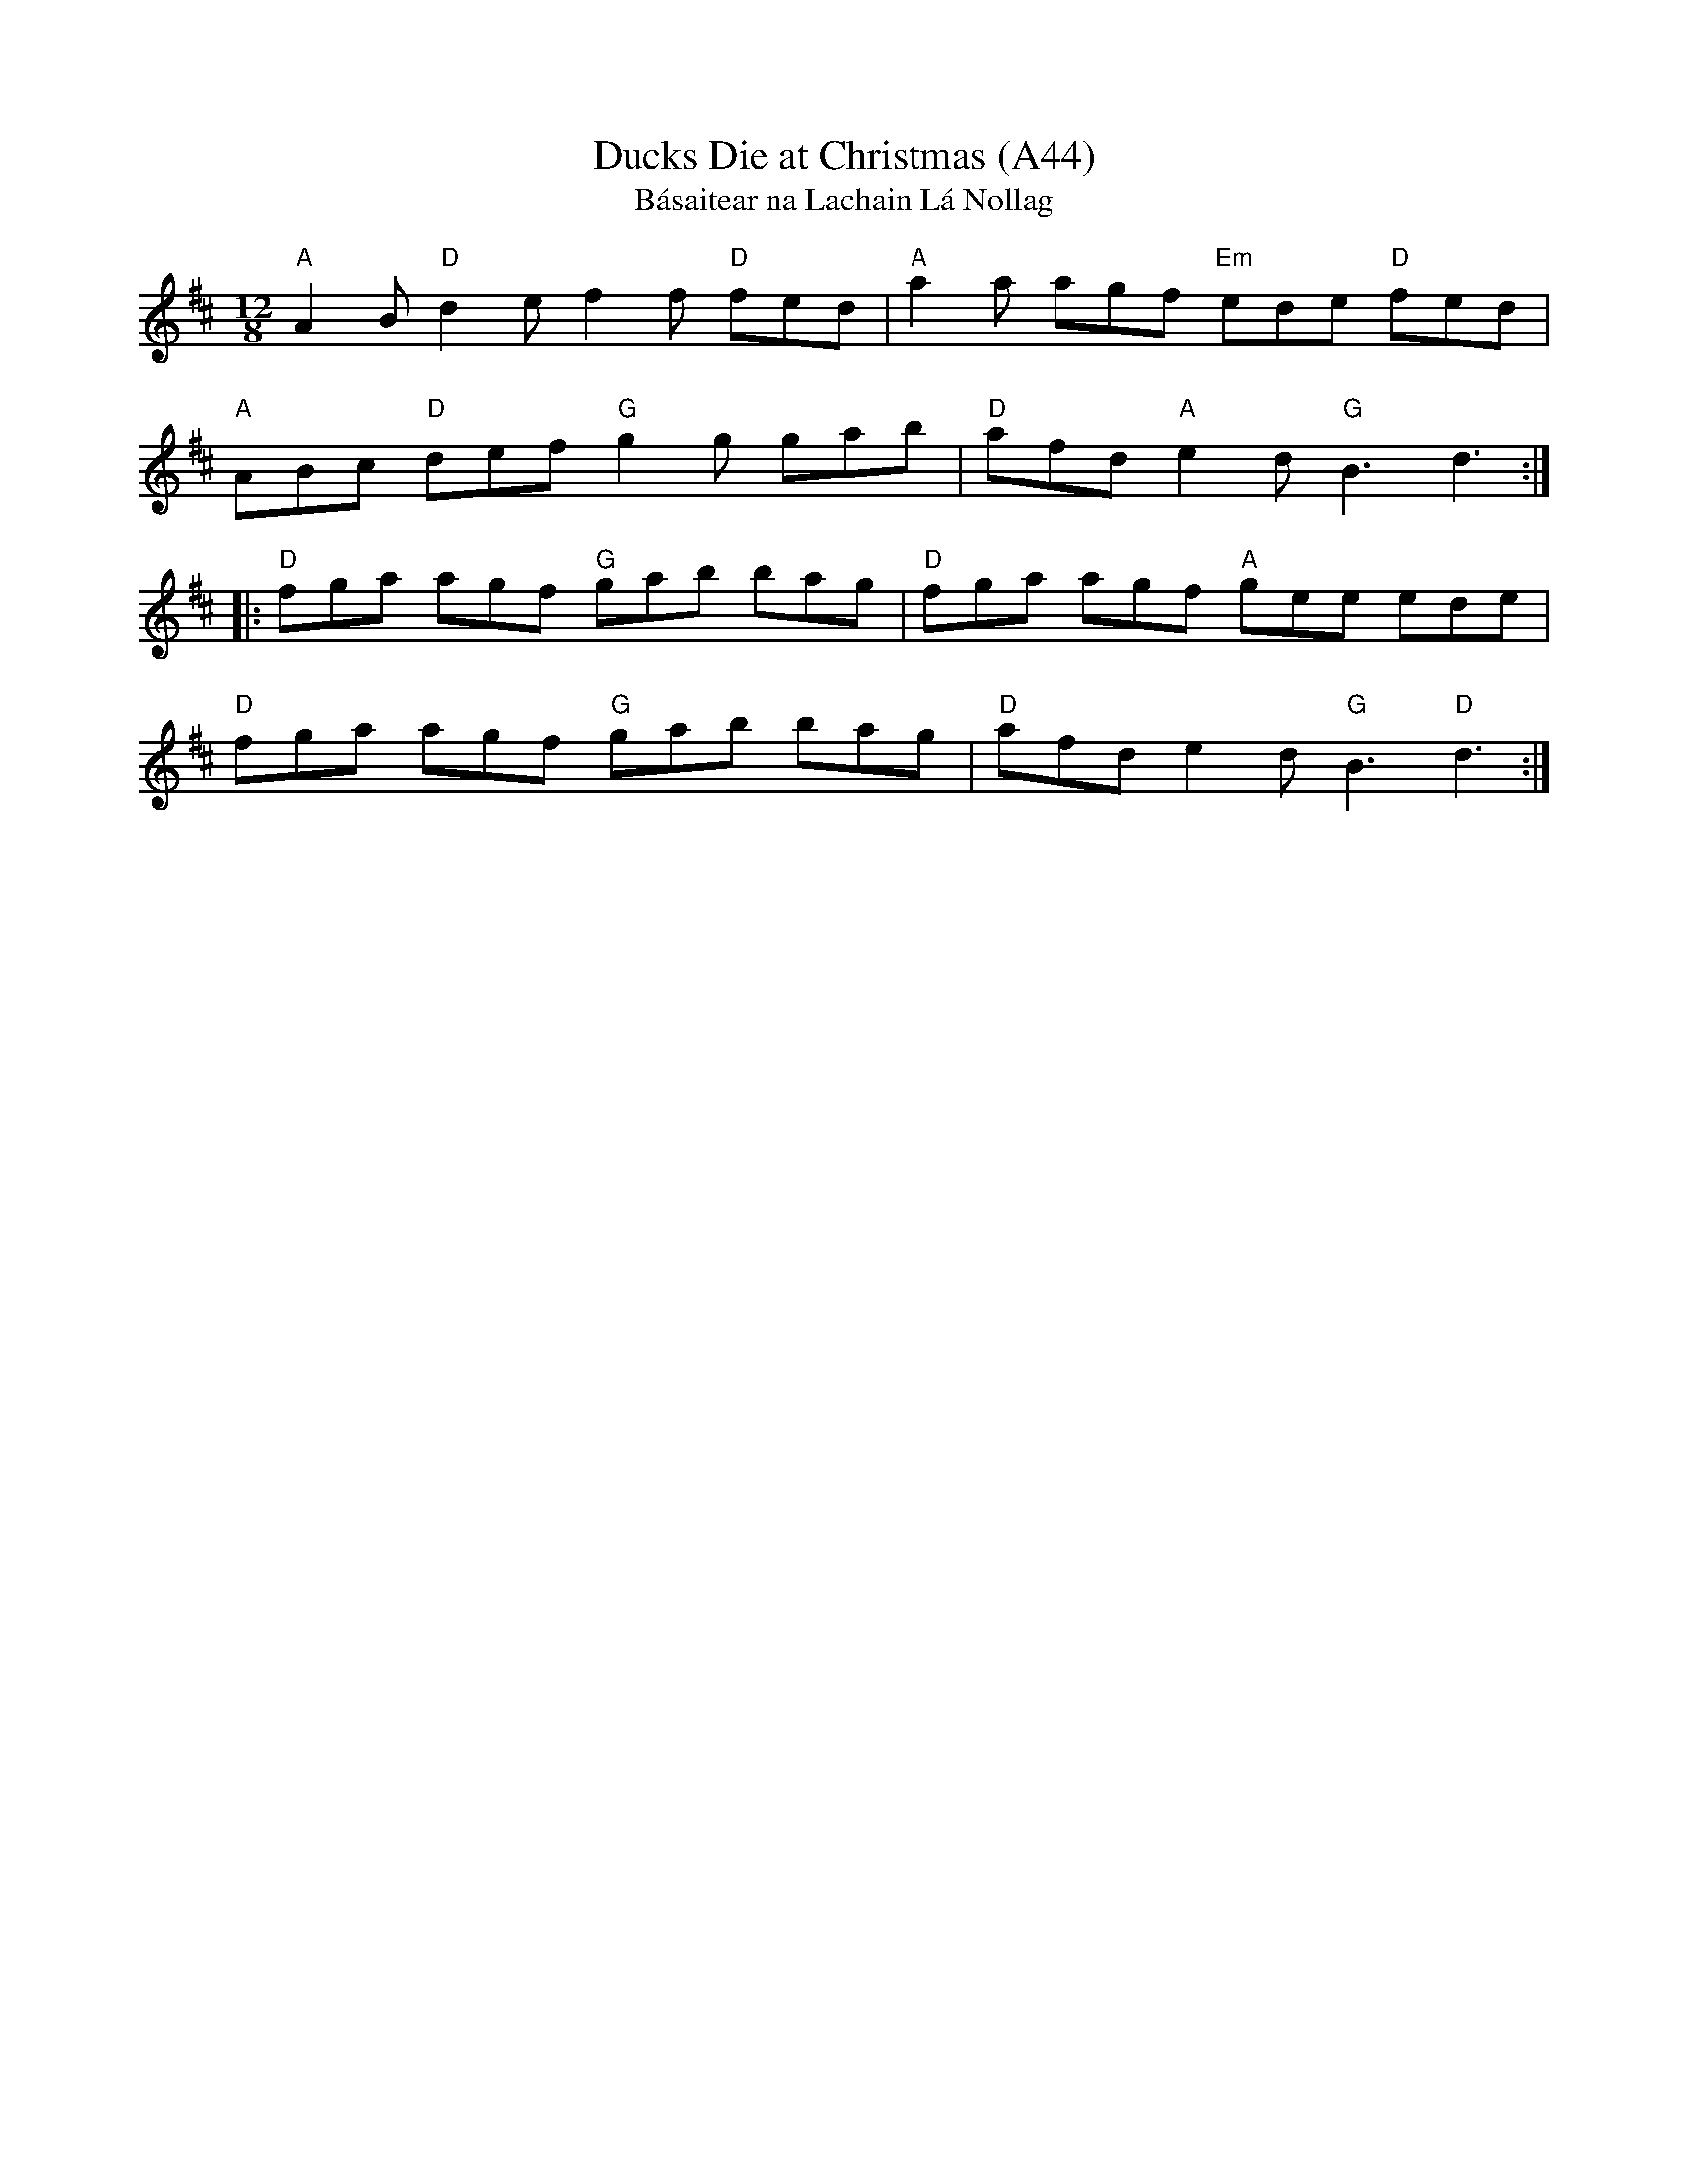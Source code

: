 X: 1091
T: Ducks Die at Christmas (A44)
T: B\'asaitear na Lachain L\'a Nollag
N: page A44
N: heptatonic
S: B.Breathnach:"Ceol Rince na hEireann" IV/68
Z: B.Black [http://www.capeirish.com/webabc]
L: 1/8
M: 12/8
%Q: 360
R: jig
F:http://jc.tzo.net/~jc/music/abc/mirror/redhawk.org/zouki/CRE4.abc
K: D
%%MIDI gchord cz2cz2cz2cz2
"A"A2B "D"d2e f2f "D"fed|"A"a2a agf "Em"ede "D"fed|
"A"ABc "D"def "G"g2g gab|"D"afd "A"e2d "G"B3 d3 ::
"D"fga agf "G"gab bag|"D"fga agf "A"gee ede|
"D" fga agf "G"gab bag|"D"afd e2d "G"B3 "D"d3 :|
